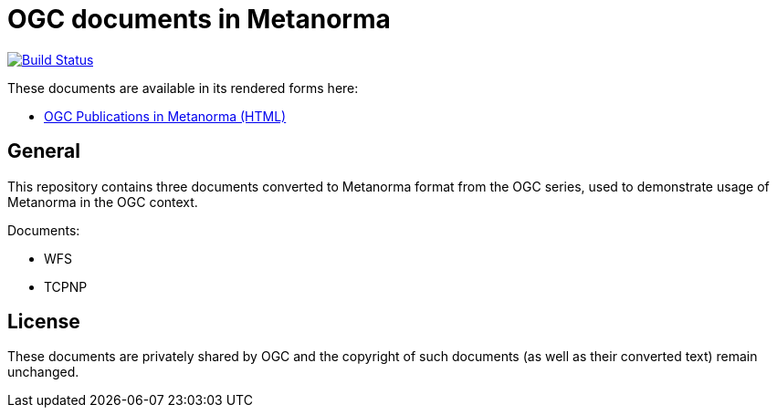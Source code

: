 = OGC documents in Metanorma

image:https://travis-ci.com/riboseinc/mn-ogc-documents.svg?branch=master["Build Status", link="https://travis-ci.com/riboseinc/mn-ogc-documents"]

These documents are available in its rendered forms here:

* https://riboseinc.github.io/mn-ogc-documents/[OGC Publications in Metanorma (HTML)]

== General

This repository contains three documents converted to Metanorma
format from the OGC series, used to demonstrate usage
of Metanorma in the OGC context.

Documents:

* WFS

* TCPNP

== License

These documents are privately shared by OGC and the copyright of such
documents (as well as their converted text) remain unchanged.
